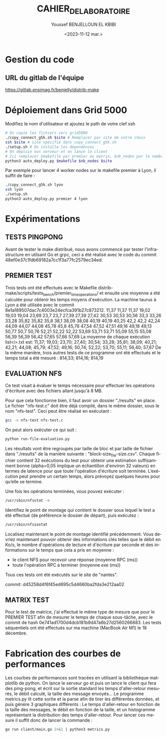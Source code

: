 #+OPTIONS: ':nil *:t -:t ::t <:t H:3 \n:nil ^:t arch:headline
#+OPTIONS: author:t broken-links:nil c:nil creator:nil
#+OPTIONS: d:(not "LOGBOOK") date:t e:t email:nil f:t inline:t num:t
#+OPTIONS: p:nil pri:nil prop:nil stat:t tags:t tasks:t tex:t
#+OPTIONS: timestamp:t title:t toc:t todo:t |:t
#+TITLE: CAHIER_DE_LABORATOIRE
#+DATE: <2023-11-12 mar.>
#+AUTHOR: Youssef BENJELLOUN EL KBIBI
#+EMAIL: 
#+LANGUAGE: fr
#+SELECT_TAGS: export
#+EXCLUDE_TAGS: noexport
#+CREATOR: Emacs 25.2.2 (Org mode 9.1.14)

* Gestion du code
** URL du gitlab de l'équipe
https://gitlab.ensimag.fr/benjelly/distrib-make
* Déploiement dans Grid 5000
Modifiez le nom d'utilisateur et ajoutez le path de votre clef ssh
#+BEGIN_SRC bash
    # On copie les fichiers vers grid5000
    ./copy_connect_g5k.sh $site # Remplacer par site de votre choix
    ssh $site # site spécifié dans copy_connect_g5k.sh
    ./setup.sh # On installe les dépendences
    # On déploie nos serveur et on lance le client
    # Ici remplacer $makefile par premier ou matrix, $nb_nodes par le nombre de noeuds, et $site par le site choisi avant
    python3 auto_deploy.py $makefile $nb_nodes $site
#+END_SRC

Par exemple pour lancer 4 worker nodes sur le makefile premier à Lyon, il suffit de faire :
#+BEGIN_SRC bash
    ./copy_connect_g5k.sh lyon
    ssh lyon
    ./setup.sh
    python3 auto_deploy.py premier 4 lyon
#+END_SRC

* Expérimentations

** TESTS PINGPONG
Avant de tester le make distribué, nous avons commencé par tester l'infrastructure en utilsant Go et grpc, ceci a été réalisé avec le code du commit 48ef0e37c1fdb69182a7cc1f3a77fc2579ec34ed.

** PREMIER TEST
Trois tests ont été effectués avec le Makefile distrib-make/scripts/tests_bench/premier_time_operations/ et ensuite une moyenne a été calculée pour obtenir les temps moyens d'exécution. La machine taurus à Lyon a été utilisée avec le commit 8e1a189507dac7c4003e24ecfca391b27c873212.
11,37	11,37	11,37
19,02	19,03	19,04
23,69	23,7	23,7
27,39	27,39	27,42
30,53	30,53	30,56
33,3	33,26	33,28
35,82	35,82	35,8
38,1	38,09	38,08
40,19	40,19	40,25
42,2	42,2	42,24
44,09	44,07	44,08
45,78	45,8	45,78
47,54	47,52	47,51
49,16	49,18	49,13
50,77	50,7	50,76
52,21	52,22	52,22
53,69	53,71	53,71
55,09	55,15	55,08
56,39	56,39	56,42
57,65	57,66	57,69
La moyenne de chaque exécution list<i>.txt est:
11,37; 19,03; 23,70; 27,40; 30,54; 33,28; 35,81; 38,09; 40,21; 42,21; 44,08; 45,79; 47,52; 49,16; 50,74; 52,22; 53,70; 55,11; 56,40; 57,67
De la même manière, trois autres tests de ce programme ont été effectués et le temps total a été mesuré :
814,33; 814,16; 814,19

** EVALUATION NFS
Ce test visait à évaluer le temps nécessaire pour effectuer les opérations d'écriture avec des fichiers allant jusqu'à 8 MB.

Pour que cela fonctionne bien, il faut avoir un dossier "./results" en place. Le fichier "nfs-test.c" doit être déjà compilé, dans le même dossier, sous le nom "nfs-test". Ceci peut être réalisé en exécutant :

#+BEGIN_SRC sh
gcc -o nfs-test nfs-test.c
#+END_SRC

On peut alors exécuter ce qui suit :

#+BEGIN_SRC sh
python run-file-evaluation.py
#+END_SRC

Les résultats vont être regroupés par taille de bloc et par taille de fichier dans "./results" de la manière suivante : "block-size_file-size.csv". Chaque fichier contient 32 exécutions du test pour obtenir une estimation suffisamment bonne (alpha=0,05 implique un échantillon d'environ 32 valeurs) en termes de latence pour que toute l'opération d'écriture soit terminée. L’exécution peut prendre un certain temps, alors prévoyez quelques heures pour qu’elle se termine.
 
Une fois les opérations terminées, vous pouvez exécuter :

#+BEGIN_SRC sh
/usr/sbin/nfsstat -m
#+END_SRC

Identifiez le point de montage qui contient le dossier sous lequel le test a été effectué (de préférence le dossier de départ), puis exécutez :

#+BEGIN_SRC sh
/usr/sbin/nfsiostat
#+END_SRC

Localisez maintenant le point de montage identifié précédemment. Vous devriez maintenant pouvoir obtenir des informations clés telles que le débit en Ko/s, le nombre d'opérations de lecture et d'écriture par seconde et des informations sur le temps que cela a pris en moyenne :
- le client NFS pour recevoir une réponse (moyenne RPC (ms))
- toute l'opération RPC à terminer (moyenne exe (ms))

Tous ces tests ont été exécutés sur le site de "nantes".

commit: d45258d4f6f45ed695c5d4660ba2fda3e212aa02

** MATRIX TEST
Pour le test de matrice, j'ai effectué le même type de mesure que pour le PREMIER TEST afin de mesurer le temps de chaque sous-tâche, avec le commit de hash 0e741ad1700d4dcb181b9d47a6b27d2560266883. Les tests séquentiels ont été effectués sur ma machine (MacBook Air M1) le 18 décembre.

* Fabrication des courbes de performances
Les courbes de performances sont tracées en utilisant la bibliothèque matplotlib de python. On lance le serveur go et puis on lance le client qui fera des ping-pong, et écrit sur la sortie standard les temps d'aller-retour mesurés, le débit calculé, la taille des message envoyés... Le programme metrics.py lit cette sortie et la parse afin de tirer les différentes données, et puis génère 3 graphiques différents : Le temps d'aller-retour en fonction de la taille des messages, le débit en fonction de la taille, et un histogramme représentant la distribution des temps d'aller-retour. Pour lancer ces mesure il suffit donc de lancer la commande : 
#+BEGIN_SRC sh
go run client/main.go 2>&1 | python3 metrics.py
#+END_SRC

